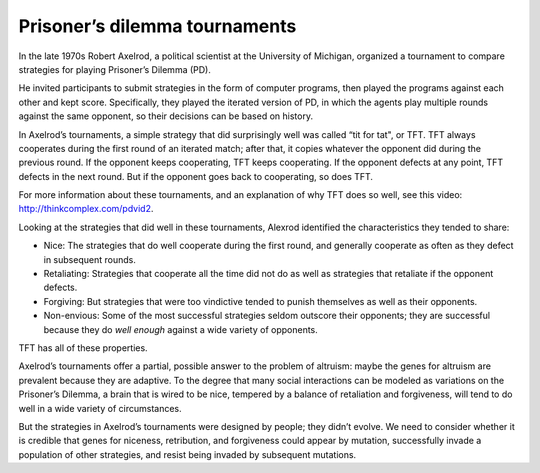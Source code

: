 Prisoner’s dilemma tournaments
------------------------------------

In the late 1970s Robert Axelrod, a political scientist at the University of Michigan, organized a tournament to compare strategies for playing Prisoner’s Dilemma (PD).


He invited participants to submit strategies in the form of computer programs, then played the programs against each other and kept score. Specifically, they played the iterated version of PD, in which the agents play multiple rounds against the same opponent, so their decisions can be based on history.

In Axelrod’s tournaments, a simple strategy that did surprisingly well was called “tit for tat", or TFT. TFT always cooperates during the first round of an iterated match; after that, it copies whatever the opponent did during the previous round. If the opponent keeps cooperating, TFT keeps cooperating. If the opponent defects at any point, TFT defects in the next round. But if the opponent goes back to cooperating, so does TFT.


For more information about these tournaments, and an explanation of why TFT does so well, see this video: http://thinkcomplex.com/pdvid2.

Looking at the strategies that did well in these tournaments, Alexrod identified the characteristics they tended to share:

- Nice: The strategies that do well cooperate during the first round, and generally cooperate as often as they defect in subsequent rounds.
- Retaliating: Strategies that cooperate all the time did not do as well as strategies that retaliate if the opponent defects.
- Forgiving: But strategies that were too vindictive tended to punish themselves as well as their opponents.
- Non-envious: Some of the most successful strategies seldom outscore their opponents; they are successful because they do *well enough* against a wide variety of opponents.

TFT has all of these properties.

Axelrod’s tournaments offer a partial, possible answer to the problem of altruism: maybe the genes for altruism are prevalent because they are adaptive. To the degree that many social interactions can be modeled as variations on the Prisoner’s Dilemma, a brain that is wired to be nice, tempered by a balance of retaliation and forgiveness, will tend to do well in a wide variety of circumstances.

But the strategies in Axelrod’s tournaments were designed by people; they didn’t evolve. We need to consider whether it is credible that genes for niceness, retribution, and forgiveness could appear by mutation, successfully invade a population of other strategies, and resist being invaded by subsequent mutations.